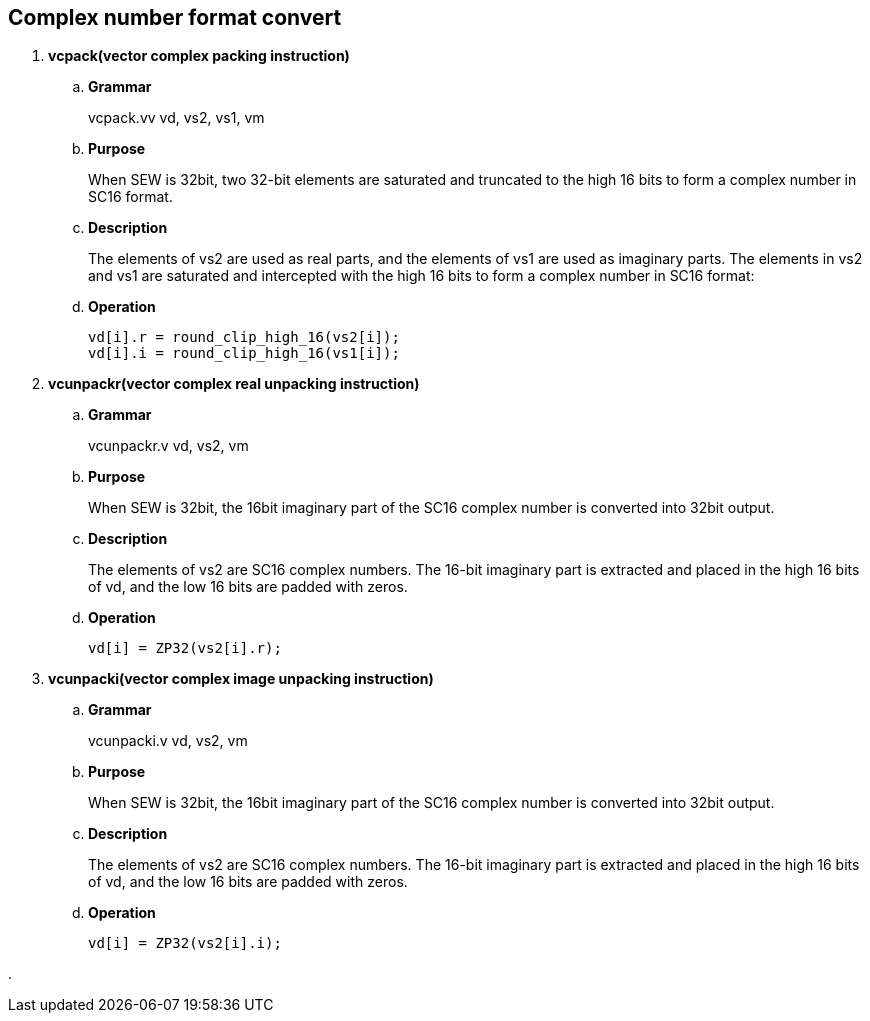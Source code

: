 [[chapter4]]
== Complex number format convert

. *vcpack(vector complex packing instruction)*
+
.. *Grammar*
+
vcpack.vv vd, vs2, vs1, vm +

.. *Purpose*
+
When SEW is 32bit, two 32-bit elements are saturated and truncated to the high 16 bits to form a complex number in SC16 format.

.. *Description*
+
The elements of vs2 are used as real parts, and the elements of vs1 are used as imaginary parts. The elements in vs2 and vs1 are saturated and intercepted with the high 16 bits to form a complex number in SC16 format:

.. *Operation*
+
----
vd[i].r = round_clip_high_16(vs2[i]);
vd[i].i = round_clip_high_16(vs1[i]); 
----

. *vcunpackr(vector complex real unpacking instruction)*
+
.. *Grammar*
+
vcunpackr.v vd, vs2, vm +

.. *Purpose*
+
When SEW is 32bit, the 16bit imaginary part of the SC16 complex number is converted into 32bit output.

.. *Description*
+
The elements of vs2 are SC16 complex numbers. The 16-bit imaginary part is extracted and placed in the high 16 bits of vd, and the low 16 bits are padded with zeros.

.. *Operation*
+
----
vd[i] = ZP32(vs2[i].r); 
----


. *vcunpacki(vector complex image unpacking instruction)*
+
.. *Grammar*
+
vcunpacki.v vd, vs2, vm +

.. *Purpose*
+
When SEW is 32bit, the 16bit imaginary part of the SC16 complex number is converted into 32bit output.

.. *Description*
+
The elements of vs2 are SC16 complex numbers. The 16-bit imaginary part is extracted and placed in the high 16 bits of vd, and the low 16 bits are padded with zeros.

.. *Operation*
+
----
vd[i] = ZP32(vs2[i].i); 
----

. 
